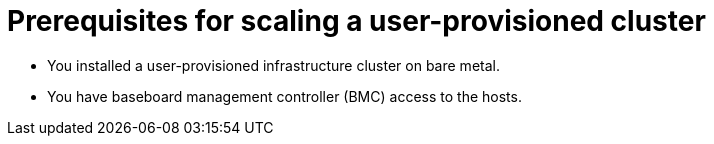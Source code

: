 // Module included in the following assemblies:
//
// * installing/installing_bare_metal/scaling-a-user-provisioned-cluster-with-the-bare-metal-operator.adoc
:_mod-docs-content-type: CONCEPT

[id="upi-prequisites-for-scaling-a-upi-cluster_{context}"]
= Prerequisites for scaling a user-provisioned cluster

* You installed a user-provisioned infrastructure cluster on bare metal.
* You have baseboard management controller (BMC) access to the hosts.
